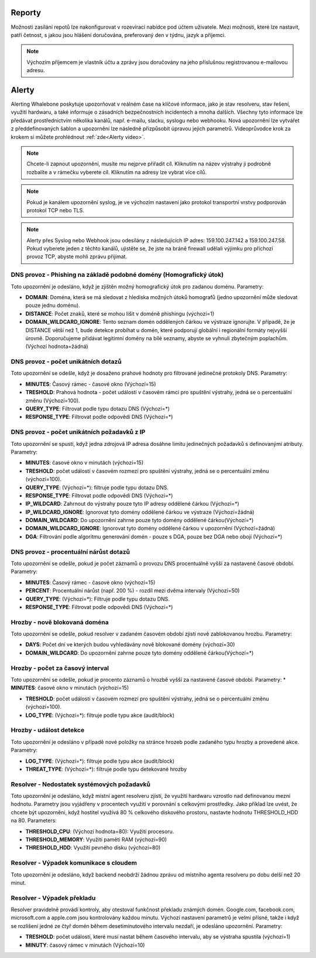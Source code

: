 .. _header-n233:

Reporty
=======

Možnosti zasílání repotů lze nakonfigurovat v rozevírací nabídce pod účtem uživatele.
Mezi možnosti, které lze nastavit, patří četnost, s jakou jsou hlášení doručována, preferovaný den v týdnu, jazyk a příjemci.

.. note:: Výchozím příjemcem je vlastník účtu a zprávy jsou doručovány na jeho příslušnou registrovanou e-mailovou adresu.

.. image:: ./img/report-configuration.gif
   :align: center


Alerty
======

Alerting Whalebone poskytuje upozorňovat v reálném čase na klíčové informace, jako je stav resolveru, stav řešení, využití hardwaru, a také informuje o zásadních bezpečnostních incidentech a mnoha dalších.
Všechny tyto informace lze předávat prostřednictvím několika kanálů, např. e-mailu, slacku, syslogu nebo webhooku. Nová upozornění lze vytvářet z předdefinovaných šablon a upozornění lze následně přizpůsobit úpravou jejich parametrů.
Videoprůvodce krok za krokem si můžete prohlédnout :ref:`zde<Alerty video>`.

.. note:: Chcete-li zapnout upozornění, musíte mu nejprve přiřadit cíl. Kliknutím na název výstrahy ji podrobně rozbalíte a v rámečku vyberete cíl. Kliknutím na adresy lze vybrat více cílů.

.. note:: Pokud je kanálem upozornění syslog, je ve výchozím nastavení jako protokol transportní vrstvy podporován protokol TCP nebo TLS.

.. note:: Alerty přes Syslog nebo Webhook jsou odesílány z následujících IP adres: 159.100.247.142 a 159.100.247.58. Pokud vyberete jeden z těchto kanálů, ujistěte se, že jste na bráně firewall udělali výjimku pro příchozí provoz TCP, abyste mohli zprávu přijímat.





DNS provoz - Phishing na základě podobné domény (Homografický útok)
~~~~~~~~~~~~~~~~~~~~~~~~~~~~~~~~~~~~~~~~~~~~~~~~~~~~~~~~~~~~~~~~~~~
Toto upozornění je odesláno, když je zjištěn možný homografický útok pro zadanou doménu.
Parametry:

* **DOMAIN**: Doména, která se má sledovat z hlediska možných útoků homografů (jedno upozornění může sledovat pouze jednu doménu).

* **DISTANCE**: Počet znaků, které se mohou lišit v doméně phishingu (výchozí=1)

* **DOMAIN_WILDCARD_IGNORE**: Tento seznam domén oddělených čárkou ve výstraze ignorujte.  V případě, že je DISTANCE větší než 1, bude detekce probíhat u domén, které podporují globální i regionální formáty nejvyšší úrovně. Doporučujeme přidávat legitimní domény na bílé seznamy, abyste se vyhnuli zbytečným poplachům. (Výchozí hodnota=žádná)



DNS provoz - počet unikátních dotazů
~~~~~~~~~~~~~~~~~~~~~~~~~~~~~~~~~~~~
Toto upozornění se odešle, když je dosaženo prahové hodnoty pro filtrované jedinečné protokoly DNS.
Parametry:

* **MINUTES**: Časový rámec - časové okno (Výchozí=15)

* **TRESHOLD**: Prahová hodnota - počet událostí v časovém rámci pro spuštění výstrahy, jedná se o percentuální změnu (Výchozí=100).

* **QUERY_TYPE**: Filtrovat podle typu dotazu DNS (Výchozí=*)

* **RESPONSE_TYPE**: Filtrovat podle odpovědi DNS (Výchozí=*)


DNS provoz - počet unikátních požadavků z IP
~~~~~~~~~~~~~~~~~~~~~~~~~~~~~~~~~~~~~~~~~~~~~~

Toto upozornění se spustí, když jedna zdrojová IP adresa dosáhne limitu jedinečných požadavků s definovanými atributy.
Parametry:

* **MINUTES**: časové okno v minutách (výchozí=15)

* **TRESHOLD**: počet událostí v časovém rozmezí pro spuštění výstrahy, jedná se o percentuální změnu (výchozí=100).

* **QUERY_TYPE**: (Výchozí=*): filtruje podle typu dotazu DNS.

* **RESPONSE_TYPE**: Filtrovat podle odpovědi DNS (Výchozí=*)

* **IP_WILDCARD**: Zahrnout do výstrahy pouze tyto IP adresy oddělené čárkou (Výchozí=*)

* **IP_WILDCARD_IGNORE**: Ignorovat tyto domény oddělené čárkou ve výstraze (Výchozí=žádná)

* **DOMAIN_WILDCARD**: Do upozornění zahrne pouze tyto domény oddělené čárkou(Výchozí=*)

* **DOMAIN_WILDCARD_IGNORE**: Ignorovat tyto domény oddělené čárkou v upozornění (Výchozí=žádná)

* **DGA**: Filtrování podle algoritmu generování domén - pouze s DGA, pouze bez DGA nebo obojí (Výchozí=*)
   

DNS provoz - procentuální nárůst dotazů
~~~~~~~~~~~~~~~~~~~~~~~~~~~~~~~~~~~~~~~~~~~~~~
Toto upozornění se odešle, pokud je počet záznamů o provozu DNS procentuálně vyšší za nastavené časové období.
Parametry:

* **MINUTES**: Časový rámec - časové okno (výchozí=15)

* **PERCENT**: Procentuální nárůst (např. 200 %) - rozdíl mezi dvěma intervaly (Výchozí=50)

* **QUERY_TYPE**: (Výchozí=*): Filtruje podle typu dotazu DNS.

* **RESPONSE_TYPE**: Filtrovat podle odpovědi DNS (Výchozí=*)

Hrozby - nově blokovaná doména
~~~~~~~~~~~~~~~~~~~~~~~~~~~~~~~~~~~~~~~~~~~~~~
Toto upozornění se odešle, pokud resolver v zadaném časovém období zjistí nově zablokovanou hrozbu.
Parametry:

* **DAYS**: Počet dní ve kterých budou vyhledávány nově blokované domény (výchozí=30)

* **DOMAIN_WILDCARD**: Do upozornění zahrne pouze tyto domény oddělené čárkou(Výchozí=*)



Hrozby - počet za časový interval
~~~~~~~~~~~~~~~~~~~~~~~~~~~~~~~~~~~~~~~~~~~~~~
Toto upozornění se odešle, pokud je procento záznamů o hrozbě vyšší za nastavené časové období.
Parametry:
* **MINUTES**: časové okno v minutách (výchozí=15)

* **TRESHOLD**: počet událostí v časovém rozmezí pro spuštění výstrahy, jedná se o percentuální změnu (výchozí=100).

* **LOG_TYPE**: (Výchozí=*): filtruje podle typu akce (audit/block)

Hrozby - událost detekce
~~~~~~~~~~~~~~~~~~~~~~~~~~~~~~~~~~~~~~~~~~~~~~
Toto upozornění je odesláno v případě nové položky na stránce hrozeb podle zadaného typu hrozby a provedené akce.
Parametry:

* **LOG_TYPE**: (Výchozí=*): filtruje podle typu akce (audit/block)

* **THREAT_TYPE**: (Výchozí=*): filtruje podle typu detekované hrozby


Resolver - Nedostatek systémových požadavků
~~~~~~~~~~~~~~~~~~~~~~~~~~~~~~~~~~~~~~~~~~~
Toto upozornění je odesláno, když místní agent resolveru zjistí, že využití hardwaru vzrostlo nad definovanou mezní hodnotu. 
Parametry jsou vyjádřeny v procentech využití v porovnání s celkovými prostředky. Jako příklad lze uvést, že chcete být upozorněni, když hostitel využívá 80 % celkového diskového prostoru, 
nastavte hodnotu THRESHOLD_HDD na 80.  
Parameters:

* **THRESHOLD_CPU**: (Výchozí hodnota=80): Využití procesoru.

* **THRESHOLD_MEMORY**: Využití paměti RAM (výchozí=90)

* **THRESHOLD_HDD**: Využití pevného disku (výchozí=80)




Resolver - Výpadek komunikace s cloudem
~~~~~~~~~~~~~~~~~~~~~~~~~~~~~~~~~~~~~~~
Toto upozornění je odesláno, když backend neobdrží žádnou zprávu od místního agenta resolveru po dobu delší než 20 minut.




Resolver - Výpadek překladu
~~~~~~~~~~~~~~~~~~~~~~~~~~~~~~~~~~~~~~~~~~~~~~
Resolver pravidelně provádí kontroly, aby otestoval funkčnost překladu známých domén. Google.com, facebook.com, microsoft.com a apple.com jsou kontrolovány každou minutu. 
Výchozí nastavení parametrů je velmi přísné, takže i když se rozlišení jedné ze čtyř domén během desetiminutového intervalu nezdaří, je odesláno upozornění. 
Parametry:

* **TRESHOLD**: počet událostí, které musí nastat během časového intervalu, aby se výstraha spustila (výchozí=1)

* **MINUTY**: časový rámec v minutách (Výchozí=10)


